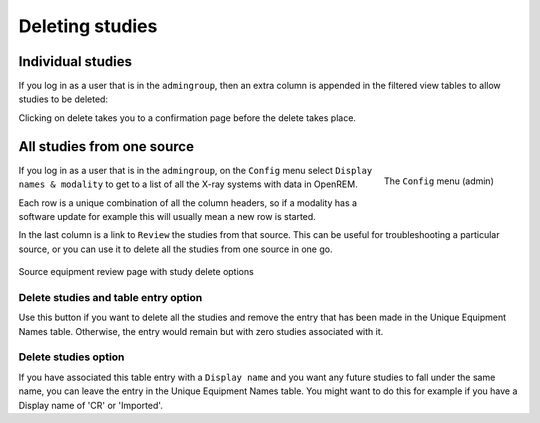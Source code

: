 ****************
Deleting studies
****************

Individual studies
==================

If you log in as a user that is in the ``admingroup``, then an extra column is appended in
the filtered view tables to allow studies to be deleted:

.. image:: img/Delete.png
    :width: 730px
    :align: center
    :height: 196px
    :alt: Deleting studies

Clicking on delete takes you to a confirmation page before the delete takes place.

All studies from one source
===========================

.. figure:: img/ConfigMenu.png
   :align: right
   :alt: Admin menu
   :width: 179px

   The ``Config`` menu (admin)


If you log in as a user that is in the ``admingroup``, on the ``Config`` menu select ``Display names & modality`` to
get to a list of all the X-ray systems with data in OpenREM.

Each row is a unique combination of all the column headers, so if a modality has a software update for example this will
usually mean a new row is started.

In the last column is a link to ``Review`` the studies from that source. This can be useful for troubleshooting a
particular source, or you can use it to delete all the studies from one source in one go.

.. figure:: img/ReviewUniqueEquipmentStudies.png
   :align: center
   :alt: Source study review
   :width: 1036px

   Source equipment review page with study delete options

Delete studies and table entry option
-------------------------------------

Use this button if you want to delete all the studies and remove the entry that has been made in the Unique Equipment
Names table. Otherwise, the entry would remain but with zero studies associated with it.

Delete studies option
---------------------

If you have associated this table entry with a ``Display name`` and you want any future studies to fall under the same
name, you can leave the entry in the Unique Equipment Names table. You might want to do this for example if you have
a Display name of 'CR' or 'Imported'.